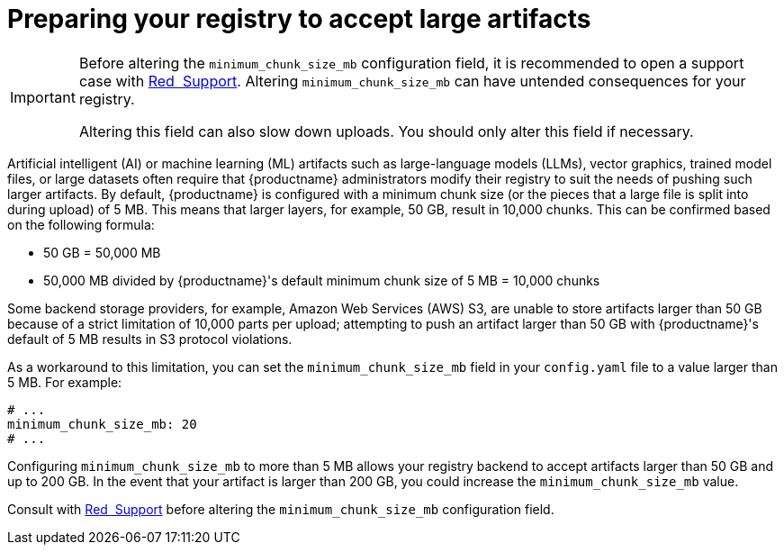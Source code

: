  
// module included in the following assemblies:

// * use_quay/master.adoc
// * quay_io/master.adoc

:_content-type: REFERENCE

[id="preparing-registry-large-artifacts"]
= Preparing your registry to accept large artifacts

[IMPORTANT]
====
Before altering the `minimum_chunk_size_mb` configuration field, it is recommended to open a support case with link:https://access.redhat.com/support[Red{nbsp} Support]. Altering `minimum_chunk_size_mb` can have untended consequences for your registry. 

Altering this field can also slow down uploads. You should only alter this field if necessary.
====

Artificial intelligent (AI) or machine learning (ML) artifacts such as large-language models (LLMs), vector graphics, trained model files, or large datasets often require that {productname} administrators modify their registry to suit the needs of pushing such larger artifacts. By default, {productname} is configured with a minimum chunk size (or the pieces that a large file is split into during upload) of 5 MB. This means that larger layers, for example, 50 GB, result in 10,000 chunks. This can be confirmed based on the following formula:

* 50 GB = 50,000 MB
* 50,000 MB divided by {productname}'s default minimum chunk size of 5 MB = 10,000 chunks

Some backend storage providers, for example, Amazon Web Services (AWS) S3, are unable to store artifacts larger than 50 GB because of a strict limitation of 10,000 parts per upload; attempting to push an artifact larger than 50 GB with {productname}'s default of 5 MB results in S3 protocol violations.

As a workaround to this limitation, you can set the `minimum_chunk_size_mb` field in your `config.yaml` file to a value larger than 5 MB. For example:

[source,yaml]
----
# ...
minimum_chunk_size_mb: 20
# ...
----

Configuring `minimum_chunk_size_mb` to more than 5 MB allows your registry backend to accept artifacts larger than 50 GB and up to 200 GB. In the event that your artifact is larger than 200 GB, you could increase the `minimum_chunk_size_mb` value. 

Consult with link:https://access.redhat.com/support[Red{nbsp} Support] before altering the `minimum_chunk_size_mb` configuration field.

